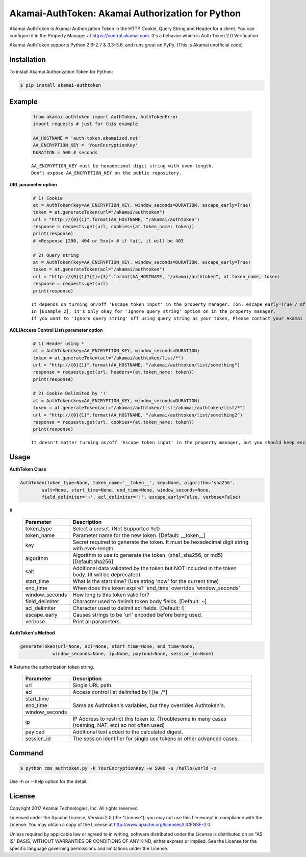 Akamai-AuthToken: Akamai Authorization for Python
=================================================

.. image:: https://img.shields.io/pypi/v/akamai-authtoken.svg
    :target: https://pypi.python.org/pypi/akamai-authtoken

.. image:: https://travis-ci.org/AstinCHOI/Akamai-AuthToken-Python.svg?branch=master
    :target: https://travis-ci.org/AstinCHOI/Akamai-AuthToken-Python

.. image:: http://img.shields.io/:license-apache-blue.svg 
    :target: https://github.com/AstinCHOI/Akamai-AuthToken-Python/blob/master/LICENSE


Akamai-AuthToken is Akamai Authorization Token in the HTTP Cookie, Query String and Header for a client.
You can configure it in the Property Manager at https://control.akamai.com.
It's a behavior which is Auth Token 2.0 Verification.  

Akamai-AuthToken supports Python 2.6–2.7 & 3.3–3.6, and runs great on PyPy. (This is Akamai unofficial code)


.. image:: https://github.com/AstinCHOI/akamai-asset/blob/master/authtoken/authtoken.png?raw=true
    :align: center


Installation
------------

To install Akamai Authorization Token for Python:  

.. code-block:: bash

    $ pip install akamai-authtoken


Example
-------

    .. code-block:: python

        from akamai.authtoken import AuthToken, AuthTokenError
        import requests # just for this example

        AA_HOSTNAME = 'auth-token.akamaized.net'
        AA_ENCRYPTION_KEY = 'YourEncryptionKey' 
        DURATION = 500 # seconds

    ::

        AA_ENCRYPTION_KEY must be hexadecimal digit string with even-length.
        Don't expose AA_ENCRYPTION_KEY on the public repository.

**URL parameter option**

    .. code-block:: python

        # 1) Cookie
        at = AuthToken(key=AA_ENCRYPTION_KEY, window_seconds=DURATION, escape_early=True)
        token = at.generateToken(url="/akamai/authtoken")
        url = "http://{0}{1}".format(AA_HOSTNAME, "/akamai/authtoken")
        response = requests.get(url, cookies={at.token_name: token})
        print(response)
        # <Response [200, 404 or 5xx]> # if fail, it will be 403

        # 2) Query string
        at = AuthToken(key=AA_ENCRYPTION_KEY, window_seconds=DURATION, escape_early=True)
        token = at.generateToken(acl="/akamai/authtoken")
        url = "http://{0}{1}?{2}={3}".format(AA_HOSTNAME, "/akamai/authtoken", at.token_name, token)
        response = requests.get(url)
        print(response)

    ::

        It depends on turning on/off 'Escape token input' in the property manager. (on: escape_early=True / off: escape_early=False)
        In [Example 2], it's only okay for 'Ignore query string' option on in the property manager.
        If you want to 'Ignore query string' off using query string as your token, Please contact your Akamai representative.


**ACL(Access Control List) parameter option**

    .. code-block:: python

        # 1) Header using *
        at = AuthToken(key=AA_ENCRYPTION_KEY, window_seconds=DURATION)
        token = at.generateToken(acl="/akamai/authtoken/list/*")
        url = "http://{0}{1}".format(AA_HOSTNAME, "/akamai/authtoken/list/something")
        response = requests.get(url, headers={at.token_name: token})
        print(response)

        # 2) Cookie Delimited by '!'
        at = AuthToken(key=AA_ENCRYPTION_KEY, window_seconds=DURATION)
        token = at.generateToken(acl="/akamai/authtoken/list!/akamai/authtoken/list/*")
        url = "http://{0}{1}".format(AA_HOSTNAME, "/akamai/authtoken/list/something2")
        response = requests.get(url, cookies={at.token_name: token})
        print(response)

    ::

        It doesn't matter turning on/off 'Escape token input' in the property manager, but you should keep escape_early=False (Default)
    

Usage
-----
**AuthToken Class**

.. code-block:: python

    AuthToken(token_type=None, token_name='__token__', key=None, algorithm='sha256', 
            salt=None, start_time=None, end_time=None, window_seconds=None,
            field_delimiter='~', acl_delimiter='!', escape_early=False, verbose=False)

#

    ====================  ===================================================================================================
     Parameter             Description
    ====================  ===================================================================================================
     token_type            Select a preset. (Not Supported Yet)  
     token_name            Parameter name for the new token. [Default: __token__]
     key                   Secret required to generate the token. It must be hexadecimal digit string with even-length.
     algorithm             Algorithm to use to generate the token. (sha1, sha256, or md5) [Default:sha256]
     salt                  Additional data validated by the token but NOT included in the token body. (It will be deprecated)
     start_time            What is the start time? (Use string 'now' for the current time)
     end_time              When does this token expire? 'end_time' overrides 'window_seconds'
     window_seconds        How long is this token valid for?
     field_delimiter       Character used to delimit token body fields. [Default: ~]
     acl_delimiter         Character used to delimit acl fields. [Default: !]
     escape_early          Causes strings to be 'url' encoded before being used.
     verbose               Print all parameters.
    ====================  ===================================================================================================

**AuthToken's Method**

.. code-block:: python

    generateToken(url=None, acl=None, start_time=None, end_time=None, 
                window_seconds=None, ip=None, payload=None, session_id=None)

# Returns the authorization token string.

    +----------------+---------------------------------------------------------------------------------------------------------+
    | Parameter      | Description                                                                                             |
    +================+=========================================================================================================+
    | url            | Single URL path.                                                                                        |
    +----------------+---------------------------------------------------------------------------------------------------------+
    | acl            | Access control list delimited by ! [ie. /\*]                                                            |
    +----------------+---------------------------------------------------------------------------------------------------------+
    | start_time     |                                                                                                         |
    +----------------+                                                                                                         +
    | end_time       | Same as Authtoken's variables, but they overrides Authtoken's.                                          |
    +----------------+                                                                                                         +
    | window_seconds |                                                                                                         |
    +----------------+---------------------------------------------------------------------------------------------------------+
    | ip             | IP Address to restrict this token to. (Troublesome in many cases (roaming, NAT, etc) so not often used) |
    +----------------+---------------------------------------------------------------------------------------------------------+
    | payload        | Additional text added to the calculated digest.                                                         |
    +----------------+---------------------------------------------------------------------------------------------------------+
    | session_id     | The session identifier for single use tokens or other advanced cases.                                   |
    +----------------+---------------------------------------------------------------------------------------------------------+


Command
-------

.. code-block:: bash

    $ python cms_authtoken.py -k YourEncryptionKey -w 5000 -u /hello/world -x

Use -h or --help option for the detail.


License
-------

Copyright 2017 Akamai Technologies, Inc.  All rights reserved.

Licensed under the Apache License, Version 2.0 (the "License");
you may not use this file except in compliance with the License.
You may obtain a copy of the License at `<http://www.apache.org/licenses/LICENSE-2.0>`_.

Unless required by applicable law or agreed to in writing, software
distributed under the License is distributed on an "AS IS" BASIS,
WITHOUT WARRANTIES OR CONDITIONS OF ANY KIND, either express or implied.
See the License for the specific language governing permissions and
limitations under the License.